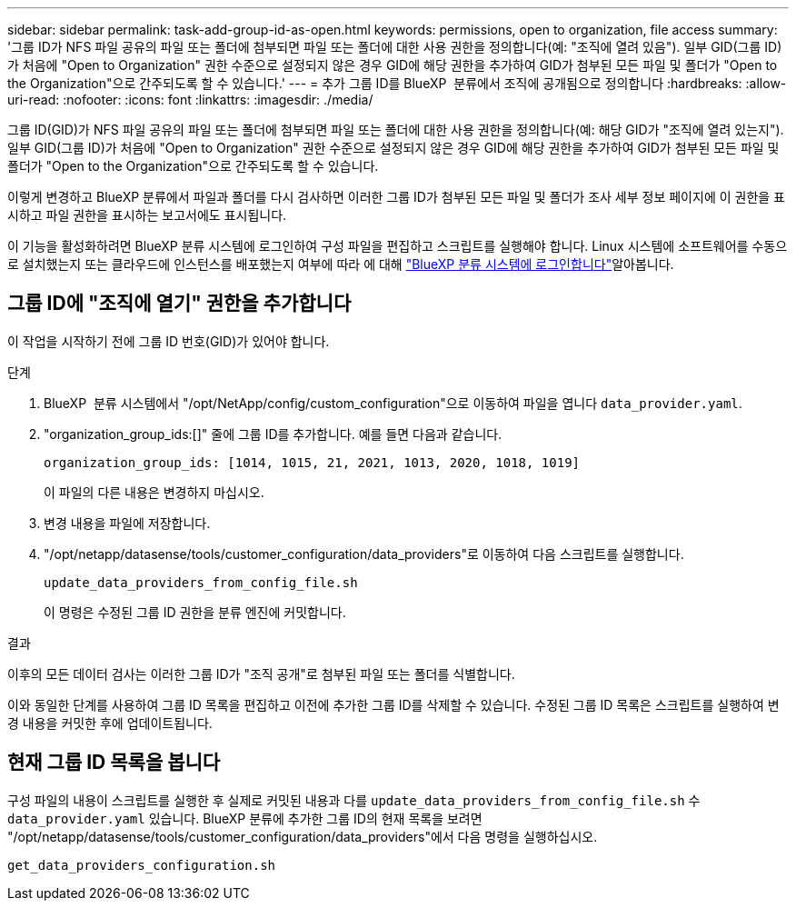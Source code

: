---
sidebar: sidebar 
permalink: task-add-group-id-as-open.html 
keywords: permissions, open to organization, file access 
summary: '그룹 ID가 NFS 파일 공유의 파일 또는 폴더에 첨부되면 파일 또는 폴더에 대한 사용 권한을 정의합니다(예: "조직에 열려 있음"). 일부 GID(그룹 ID)가 처음에 "Open to Organization" 권한 수준으로 설정되지 않은 경우 GID에 해당 권한을 추가하여 GID가 첨부된 모든 파일 및 폴더가 "Open to the Organization"으로 간주되도록 할 수 있습니다.' 
---
= 추가 그룹 ID를 BlueXP  분류에서 조직에 공개됨으로 정의합니다
:hardbreaks:
:allow-uri-read: 
:nofooter: 
:icons: font
:linkattrs: 
:imagesdir: ./media/


[role="lead"]
그룹 ID(GID)가 NFS 파일 공유의 파일 또는 폴더에 첨부되면 파일 또는 폴더에 대한 사용 권한을 정의합니다(예: 해당 GID가 "조직에 열려 있는지"). 일부 GID(그룹 ID)가 처음에 "Open to Organization" 권한 수준으로 설정되지 않은 경우 GID에 해당 권한을 추가하여 GID가 첨부된 모든 파일 및 폴더가 "Open to the Organization"으로 간주되도록 할 수 있습니다.

이렇게 변경하고 BlueXP 분류에서 파일과 폴더를 다시 검사하면 이러한 그룹 ID가 첨부된 모든 파일 및 폴더가 조사 세부 정보 페이지에 이 권한을 표시하고 파일 권한을 표시하는 보고서에도 표시됩니다.

이 기능을 활성화하려면 BlueXP 분류 시스템에 로그인하여 구성 파일을 편집하고 스크립트를 실행해야 합니다. Linux 시스템에 소프트웨어를 수동으로 설치했는지 또는 클라우드에 인스턴스를 배포했는지 여부에 따라 에 대해 link:reference-log-in-to-instance.html["BlueXP 분류 시스템에 로그인합니다"]알아봅니다.



== 그룹 ID에 "조직에 열기" 권한을 추가합니다

이 작업을 시작하기 전에 그룹 ID 번호(GID)가 있어야 합니다.

.단계
. BlueXP  분류 시스템에서 "/opt/NetApp/config/custom_configuration"으로 이동하여 파일을 엽니다 `data_provider.yaml`.
. "organization_group_ids:[]" 줄에 그룹 ID를 추가합니다. 예를 들면 다음과 같습니다.
+
 organization_group_ids: [1014, 1015, 21, 2021, 1013, 2020, 1018, 1019]
+
이 파일의 다른 내용은 변경하지 마십시오.

. 변경 내용을 파일에 저장합니다.
. "/opt/netapp/datasense/tools/customer_configuration/data_providers"로 이동하여 다음 스크립트를 실행합니다.
+
 update_data_providers_from_config_file.sh
+
이 명령은 수정된 그룹 ID 권한을 분류 엔진에 커밋합니다.



.결과
이후의 모든 데이터 검사는 이러한 그룹 ID가 "조직 공개"로 첨부된 파일 또는 폴더를 식별합니다.

이와 동일한 단계를 사용하여 그룹 ID 목록을 편집하고 이전에 추가한 그룹 ID를 삭제할 수 있습니다. 수정된 그룹 ID 목록은 스크립트를 실행하여 변경 내용을 커밋한 후에 업데이트됩니다.



== 현재 그룹 ID 목록을 봅니다

구성 파일의 내용이 스크립트를 실행한 후 실제로 커밋된 내용과 다를 `update_data_providers_from_config_file.sh` 수 `data_provider.yaml` 있습니다. BlueXP 분류에 추가한 그룹 ID의 현재 목록을 보려면 "/opt/netapp/datasense/tools/customer_configuration/data_providers"에서 다음 명령을 실행하십시오.

 get_data_providers_configuration.sh